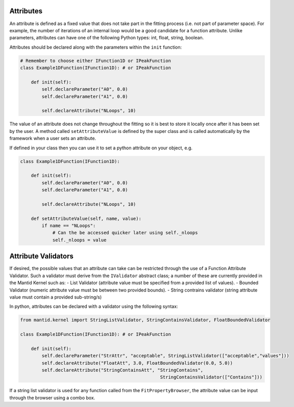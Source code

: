 .. _03_attributes:

==========
Attributes
==========

An attribute is defined as a fixed value that does not take part in the
fitting process (i.e. not part of parameter space). For example, the number
of iterations of an internal loop would be a good candidate for a function
attribute. Unlike parameters, attributes can have one of the following Python
types: int, float, string, boolean.

Attributes should be declared along with the parameters within the ``init``
function:

.. code-block:: python

    # Remember to choose either IFunction1D or IPeakFunction
    class Example1DFunction(IFunction1D): # or IPeakFunction

        def init(self):
            self.declareParameter("A0", 0.0)
            self.declareParameter("A1", 0.0)

            self.declareAttribute("NLoops", 10)


The value of an attribute does not change throughout the fitting so it is best
to store it locally once after it has been set by the user. A method called
``setAttributeValue`` is defined by the super class and is called
automatically by the framework when a user sets an attribute.

If defined in your class then you can use it to set a python attribute on your object, e.g.

.. code-block:: python

    class Example1DFunction(IFunction1D):

        def init(self):
            self.declareParameter("A0", 0.0)
            self.declareParameter("A1", 0.0)

            self.declareAttribute("NLoops", 10)

        def setAttributeValue(self, name, value):
            if name == "NLoops":
                # Can the be accessed quicker later using self._nloops
                self._nloops = value


====================
Attribute Validators
====================

If desired, the possible values that an attribute can take can be restricted through the use
of a Function Attribute Validator. Such a validator must derive from the ``IValidator``
abstract class; a number of these are currently provided in the Mantid Kernel such as:
- List Validator (attribute value must be specified from a provided list of values).
- Bounded Validator (numeric attribute value must be between two provided bounds).
- String contrains validator (string attribute value must contain a provided sub-string/s)

In python, attributes can be declared with a validator using the following syntax:

.. code-block:: python

    from mantid.kernel import StringListValidator, StringContainsValidator, FloatBoundedValidator

    class Example1DFunction(IFunction1D): # or IPeakFunction

        def init(self):
            self.declareParameter("StrAttr", "acceptable", StringListValidator(["acceptable","values"]))
            self.declareAttribute("FloatAtt", 3.0, FloatBoundedValidator(0.0, 5.0))
            self.declareAttribute("StringContainsAtt", "StringContains",
                                                        StringContainsValidator(["Contains"]))


If a string list validator is used for any function called from the ``FitPropertyBrowser``, the attribute
value can be input through the browser using a combo box.
